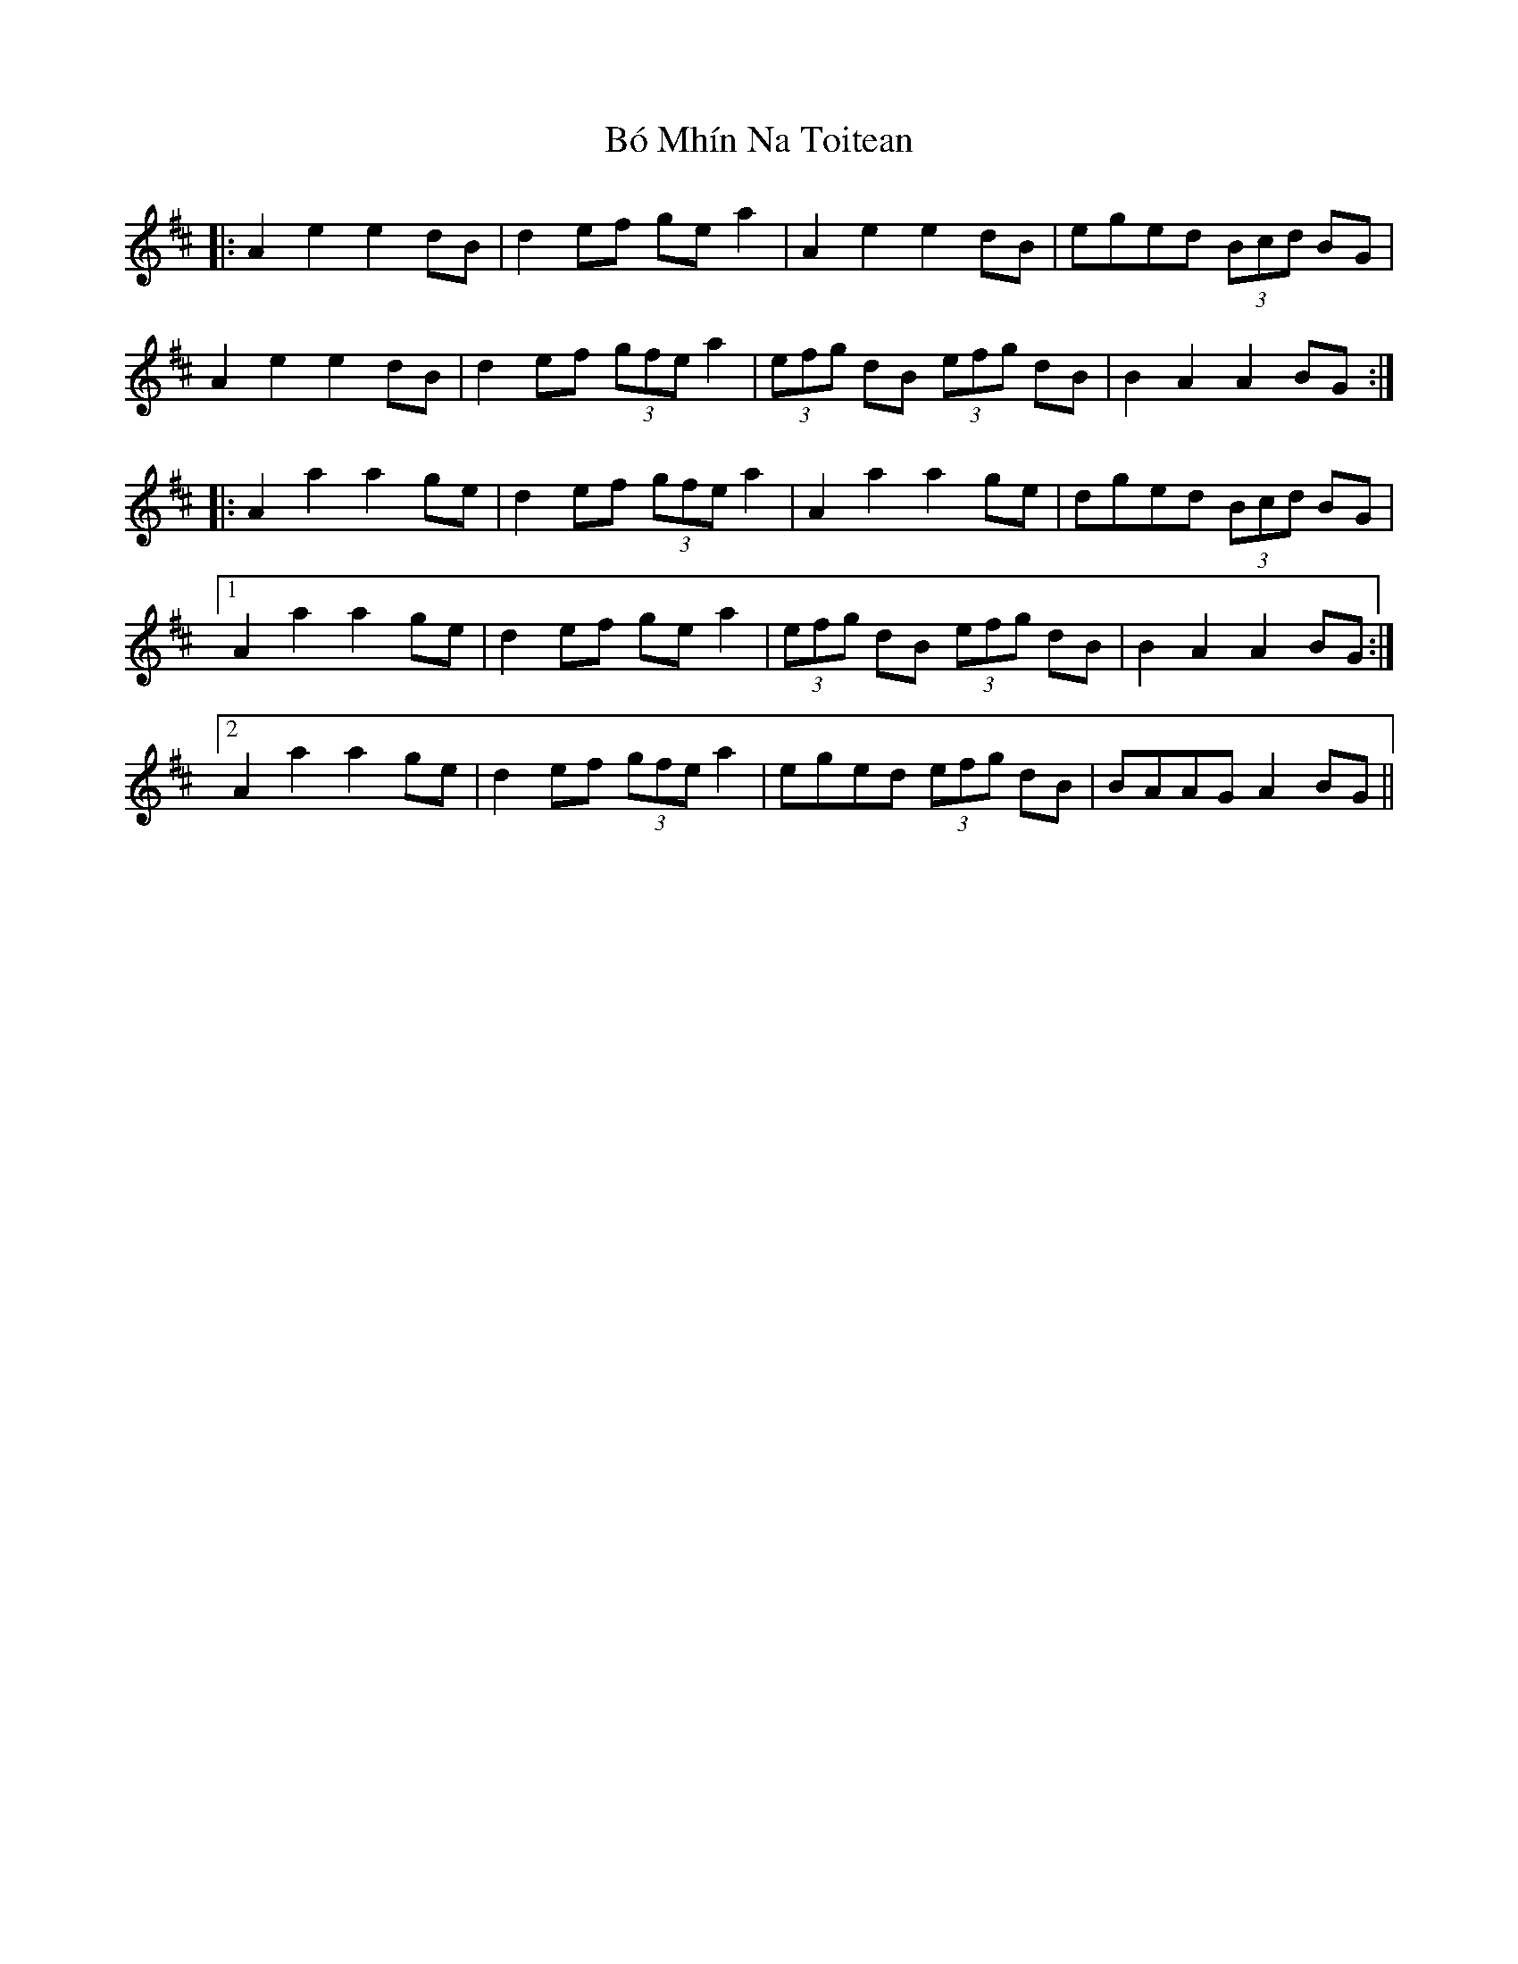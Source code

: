 X: 4248
T: Bó Mhín Na Toitean
R: march
M: 
K: Amixolydian
|:A2 e2 e2 dB|d2 ef ge a2|A2 e2 e2dB|eged (3Bcd BG|
A2 e2 e2 dB|d2 ef (3gfe a2|(3efg dB (3efg dB|B2 A2 A2 BG:|
|:A2 a2 a2 ge|d2 ef (3gfe a2|A2 a2 a2 ge|dged (3Bcd BG|
[1A2 a2 a2 ge|d2 ef ge a2|(3efg dB (3efg dB|B2 A2 A2 BG:|
[2A2 a2 a2 ge|d2 ef (3gfe a2|eged (3efg dB|BAAG A2 BG||

